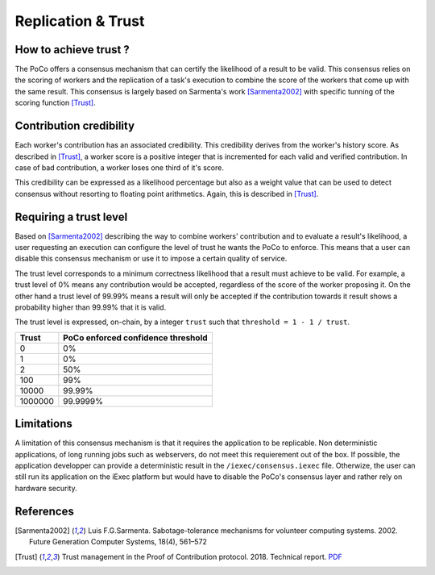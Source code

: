 Replication & Trust
===================

How to achieve trust ?
----------------------

The PoCo offers a consensus mechanism that can certify the likelihood of a result to be valid. This consensus relies on the scoring of workers and the replication of a task's execution to combine the score of the workers that come up with the same result. This consensus is largely based on Sarmenta's work [Sarmenta2002]_ with specific tunning of the scoring function [Trust]_.


Contribution credibility
------------------------

Each worker's contribution has an associated credibility. This credibility derives from the worker's history score. As described in [Trust]_, a worker score is a positive integer that is incremented for each valid and verified contribution. In case of bad contribution, a worker loses one third of it's score.

This credibility can be expressed as a likelihood percentage but also as a weight value that can be used to detect consensus without resorting to floating point arithmetics. Again, this is described in [Trust]_.

Requiring a trust level
-----------------------

Based on [Sarmenta2002]_ describing the way to combine workers' contribution and to evaluate a result's likelihood, a user requesting an execution can configure the level of trust he wants the PoCo to enforce. This means that a user can disable this consensus mechanism or use it to impose a certain quality of service.

The trust level corresponds to a minimum correctness likelihood that a result must achieve to be valid. For example, a trust level of 0% means any contribution would be accepted, regardless of the score of the worker proposing it. On the other hand a trust level of 99.99% means a result will only be accepted if the contribution towards it result shows a probability higher than 99.99% that it is valid.

The trust level is expressed, on-chain, by a integer ``trust`` such that ``threshold = 1 - 1 / trust``.

========= ======================================
**Trust** **PoCo enforced confidence threshold**
--------- --------------------------------------
0         0%
1         0%
2         50%
100       99%
10000     99.99%
1000000   99.9999%
========= ======================================

Limitations
-----------

A limitation of this consensus mechanism is that it requires the application to be replicable. Non deterministic applications, of long running jobs such as webservers, do not meet this requierement out of the box. If possible, the application developper can provide a deterministic result in the ``/iexec/consensus.iexec`` file. Otherwize, the user can still run its application on the iExec platform but would have to disable the PoCo's consensus layer and rather rely on hardware security.

References
----------

.. [Sarmenta2002] Luis F.G.Sarmenta. Sabotage-tolerance mechanisms for volunteer computing systems. 2002. Future Generation Computer Systems, 18(4), 561–572
.. [Trust] Trust management in the Proof of Contribution protocol. 2018. Technical report. `PDF <https://github.com/iExecBlockchainComputing/iexec-doc/raw/master/techreport/iExec_PoCo_and_trustmanagement_v1.pdf>`_
